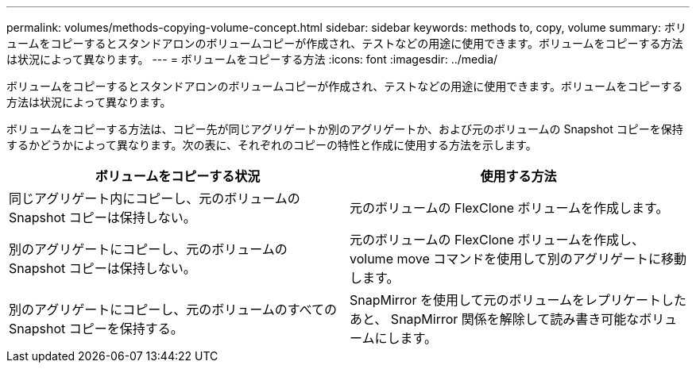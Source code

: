 ---
permalink: volumes/methods-copying-volume-concept.html 
sidebar: sidebar 
keywords: methods to, copy, volume 
summary: ボリュームをコピーするとスタンドアロンのボリュームコピーが作成され、テストなどの用途に使用できます。ボリュームをコピーする方法は状況によって異なります。 
---
= ボリュームをコピーする方法
:icons: font
:imagesdir: ../media/


[role="lead"]
ボリュームをコピーするとスタンドアロンのボリュームコピーが作成され、テストなどの用途に使用できます。ボリュームをコピーする方法は状況によって異なります。

ボリュームをコピーする方法は、コピー先が同じアグリゲートか別のアグリゲートか、および元のボリュームの Snapshot コピーを保持するかどうかによって異なります。次の表に、それぞれのコピーの特性と作成に使用する方法を示します。

[cols="2*"]
|===
| ボリュームをコピーする状況 | 使用する方法 


 a| 
同じアグリゲート内にコピーし、元のボリュームの Snapshot コピーは保持しない。
 a| 
元のボリュームの FlexClone ボリュームを作成します。



 a| 
別のアグリゲートにコピーし、元のボリュームの Snapshot コピーは保持しない。
 a| 
元のボリュームの FlexClone ボリュームを作成し、 volume move コマンドを使用して別のアグリゲートに移動します。



 a| 
別のアグリゲートにコピーし、元のボリュームのすべての Snapshot コピーを保持する。
 a| 
SnapMirror を使用して元のボリュームをレプリケートしたあと、 SnapMirror 関係を解除して読み書き可能なボリュームにします。

|===